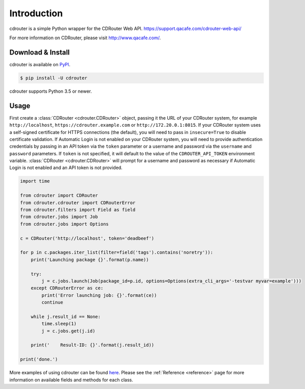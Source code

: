 Introduction
============

cdrouter is a simple Python wrapper for the CDRouter Web
API. https://support.qacafe.com/cdrouter-web-api/

For more information on CDRouter, please visit http://www.qacafe.com/.

Download & Install
------------------

cdrouter is available on PyPI_.

.. _PyPI: https://pypi.python.org/pypi/cdrouter

.. code-block:: bash

    $ pip install -U cdrouter

cdrouter supports Python 3.5 or newer.

Usage
-----

First create a :class:`CDRouter <cdrouter.CDRouter>` object, passing
it the URL of your CDRouter system, for example ``http://localhost``,
``https://cdrouter.example.com`` or ``http://172.20.0.1:8015``.  If
your CDRouter system uses a self-signed certificate for HTTPS
connections (the default), you will need to pass in ``insecure=True``
to disable certificate validation.  If Automatic Login is not enabled
on your CDRouter system, you will need to provide authentication
credentials by passing in an API token via the ``token`` parameter or
a username and password via the ``username`` and ``password``
parameters.  If ``token`` is not specified, it will default to the
value of the ``CDROUTER_API_TOKEN`` environment variable.
:class:`CDRouter <cdrouter.CDRouter>` will prompt for a username and
password as necessary if Automatic Login is not enabled and an API
token is not provided.

.. code-block:: python

    import time

    from cdrouter import CDRouter
    from cdrouter.cdrouter import CDRouterError
    from cdrouter.filters import Field as field
    from cdrouter.jobs import Job
    from cdrouter.jobs import Options

    c = CDRouter('http://localhost', token='deadbeef')

    for p in c.packages.iter_list(filter=field('tags').contains('noretry')):
        print('Launching package {}'.format(p.name))

        try:
            j = c.jobs.launch(Job(package_id=p.id, options=Options(extra_cli_args='-testvar myvar=example')))
        except CDRouterError as ce:
            print('Error launching job: {}'.format(ce))
            continue

        while j.result_id == None:
            time.sleep(1)
            j = c.jobs.get(j.id)

        print('    Result-ID: {}'.format(j.result_id))

    print('done.')

More examples of using cdrouter can be found here_.  Please see the
:ref:`Reference <reference>` page for more information on available
fields and methods for each class.

.. _here: https://github.com/qacafe/cdrouter.py/tree/master/examples


